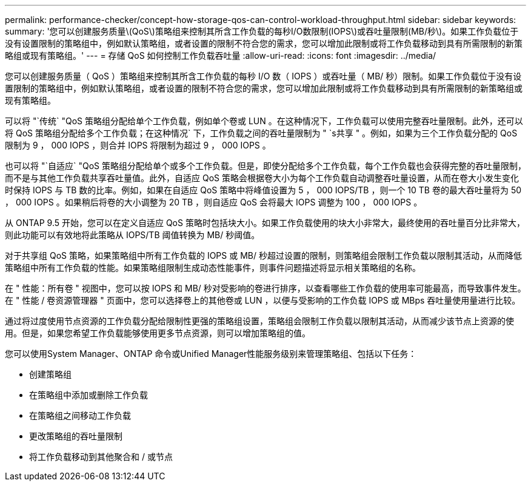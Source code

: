 ---
permalink: performance-checker/concept-how-storage-qos-can-control-workload-throughput.html 
sidebar: sidebar 
keywords:  
summary: '您可以创建服务质量\(QoS\)策略组来控制其所含工作负载的每秒I/O数限制(IOPS\)或吞吐量限制(MB/秒\)。如果工作负载位于没有设置限制的策略组中，例如默认策略组，或者设置的限制不符合您的需求，您可以增加此限制或将工作负载移动到具有所需限制的新策略组或现有策略组。' 
---
= 存储 QoS 如何控制工作负载吞吐量
:allow-uri-read: 
:icons: font
:imagesdir: ../media/


[role="lead"]
您可以创建服务质量（ QoS ）策略组来控制其所含工作负载的每秒 I/O 数（ IOPS ）或吞吐量（ MB/ 秒）限制。如果工作负载位于没有设置限制的策略组中，例如默认策略组，或者设置的限制不符合您的需求，您可以增加此限制或将工作负载移动到具有所需限制的新策略组或现有策略组。

可以将 "`传统` "QoS 策略组分配给单个工作负载，例如单个卷或 LUN 。在这种情况下，工作负载可以使用完整吞吐量限制。此外，还可以将 QoS 策略组分配给多个工作负载；在这种情况` 下，工作负载之间的吞吐量限制为 " `s共享 " 。例如，如果为三个工作负载分配的 QoS 限制为 9 ， 000 IOPS ，则合并 IOPS 将限制为超过 9 ， 000 IOPS 。

也可以将 "`自适应` "QoS 策略组分配给单个或多个工作负载。但是，即使分配给多个工作负载，每个工作负载也会获得完整的吞吐量限制，而不是与其他工作负载共享吞吐量值。此外，自适应 QoS 策略会根据卷大小为每个工作负载自动调整吞吐量设置，从而在卷大小发生变化时保持 IOPS 与 TB 数的比率。例如，如果在自适应 QoS 策略中将峰值设置为 5 ， 000 IOPS/TB ，则一个 10 TB 卷的最大吞吐量将为 50 ， 000 IOPS 。如果稍后将卷的大小调整为 20 TB ，则自适应 QoS 会将最大 IOPS 调整为 100 ， 000 IOPS 。

从 ONTAP 9.5 开始，您可以在定义自适应 QoS 策略时包括块大小。如果工作负载使用的块大小非常大，最终使用的吞吐量百分比非常大，则此功能可以有效地将此策略从 IOPS/TB 阈值转换为 MB/ 秒阈值。

对于共享组 QoS 策略，如果策略组中所有工作负载的 IOPS 或 MB/ 秒超过设置的限制，则策略组会限制工作负载以限制其活动，从而降低策略组中所有工作负载的性能。如果策略组限制生成动态性能事件，则事件问题描述将显示相关策略组的名称。

在 " 性能：所有卷 " 视图中，您可以按 IOPS 和 MB/ 秒对受影响的卷进行排序，以查看哪些工作负载的使用率可能最高，而导致事件发生。在 " 性能 / 卷资源管理器 " 页面中，您可以选择卷上的其他卷或 LUN ，以便与受影响的工作负载 IOPS 或 MBps 吞吐量使用量进行比较。

通过将过度使用节点资源的工作负载分配给限制性更强的策略组设置，策略组会限制工作负载以限制其活动，从而减少该节点上资源的使用。但是，如果您希望工作负载能够使用更多节点资源，则可以增加策略组的值。

您可以使用System Manager、ONTAP 命令或Unified Manager性能服务级别来管理策略组、包括以下任务：

* 创建策略组
* 在策略组中添加或删除工作负载
* 在策略组之间移动工作负载
* 更改策略组的吞吐量限制
* 将工作负载移动到其他聚合和 / 或节点

